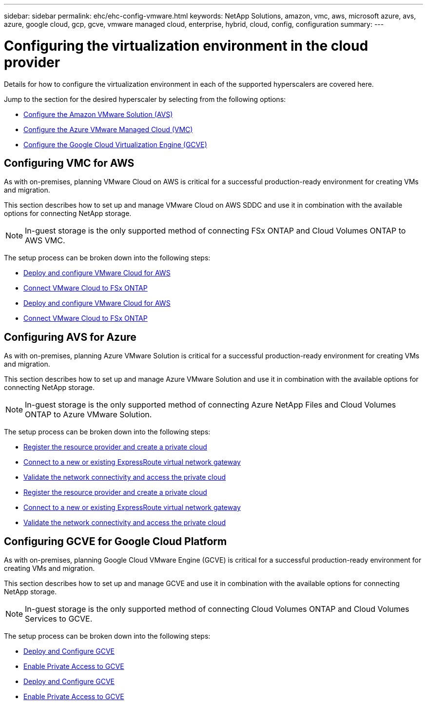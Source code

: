 ---
sidebar: sidebar
permalink: ehc/ehc-config-vmware.html
keywords: NetApp Solutions, amazon, vmc, aws, microsoft azure, avs, azure, google cloud, gcp, gcve, vmware managed cloud, enterprise, hybrid, cloud, config, configuration
summary:
---

= Configuring the virtualization environment in the cloud provider
:hardbreaks:
:nofooter:
:icons: font
:linkattrs:
:imagesdir: ./../media/

[.lead]
Details for how to configure the virtualization environment in each of the supported hyperscalers are covered here.

Jump to the section for the desired hyperscaler by selecting from the following options:

* link:#aws-config[Configure the Amazon VMware Solution (AVS)]
* link:#azure-config[Configure the Azure VMware Managed Cloud (VMC)]
* link:#gcp-config[Configure the Google Cloud Virtualization Engine (GCVE)]

//***********************************
// Section for AWS Configuration    *
//***********************************

[[aws-config]]

== Configuring VMC for AWS

// tag::aws-config[]

As with on-premises, planning VMware Cloud on AWS is critical for a successful production-ready environment for creating VMs and migration.

This section describes how to set up and manage VMware Cloud on AWS SDDC and use it in combination with the available options for connecting NetApp storage.

NOTE: In-guest storage is the only supported method of connecting FSx ONTAP and Cloud Volumes ONTAP to AWS VMC.

The setup process can be broken down into the following steps:

// tag::call-from-ehc[]
* link:aws/aws-setup.html#deploy[Deploy and configure VMware Cloud for AWS]
* link:aws/aws-setup.html#connect[Connect VMware Cloud to FSx ONTAP]
// end::call-from-ehc[]

// tag::call-from-aws[]
* link:aws-setup.html#deploy[Deploy and configure VMware Cloud for AWS]
* link:aws-setup.html#connect[Connect VMware Cloud to FSx ONTAP]
// end::call-from-aws[]

// end::aws-config[]

//***********************************
//* Section for Azure Configuration *
//***********************************

[[azure-config]]

== Configuring AVS for Azure

// tag::azure-config[]

As with on-premises, planning Azure VMware Solution is critical for a successful production-ready environment for creating VMs and migration.

This section describes how to set up and manage Azure VMware Solution and use it in combination with the available options for connecting NetApp storage.

NOTE: In-guest storage is the only supported method of connecting Azure NetApp Files and Cloud Volumes ONTAP to Azure VMware Solution.

The setup process can be broken down into the following steps:

// tag::call-from-ehc[]
* link:azure/azure-setup.html#register[Register the resource provider and create a private cloud]
* link:azure/azure-setup.html#connect[Connect to a new or existing ExpressRoute virtual network gateway]
* link:azure/azure-setup.html#validate[Validate the network connectivity and access the private cloud]
// end::call-from-ehc[]

// tag::call-from-azure[]
* link:azure-setup.html#register[Register the resource provider and create a private cloud]
* link:azure-setup.html#connect[Connect to a new or existing ExpressRoute virtual network gateway]
* link:azure-setup.html#validate[Validate the network connectivity and access the private cloud]
// end::call-from-azure[]

// end::azure-config[]

//***********************************
// Section for GCP Configuration    *
//***********************************

[[gcp-config]]

== Configuring GCVE for Google Cloud Platform

// tag::gcp-config[]

As with on-premises, planning Google Cloud VMware Engine (GCVE) is critical for a successful production-ready environment for creating VMs and migration.

This section describes how to set up and manage GCVE and use it in combination with the available options for connecting NetApp storage.

NOTE: In-guest storage is the only supported method of connecting Cloud Volumes ONTAP and Cloud Volumes Services to GCVE.

The setup process can be broken down into the following steps:

// tag::call-from-ehc[]
* link:gcp/gcp-setup.html#deploy[Deploy and Configure GCVE]
* link:gcp/gcp-setup.html#enable-access[Enable Private Access to GCVE]
// end::call-from-ehc[]

// tag::call-from-gcp[]
* link:gcp-setup.html#deploy[Deploy and Configure GCVE]
* link:gcp-setup.html#enable-access[Enable Private Access to GCVE]
// end::call-from-gcp[]

// end::gcp-config[]
